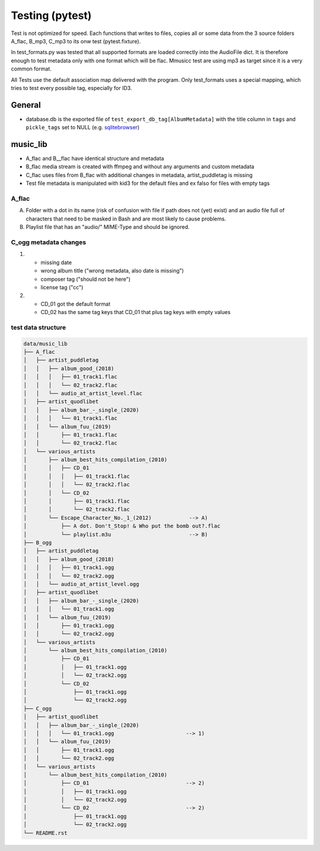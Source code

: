 Testing (pytest)
----------------

Test is not optimized for speed. Each functions that writes to files, copies all or some data from the 3 source folders A_flac, B_mp3, C_mp3 to its onw test (pytest.fixture).

In test_formats.py was tested that all supported formats are loaded correctly into the AudioFile dict. It is therefore enough to test metadata only with one format which will be flac. Mmusicc test are using mp3 as target since it is a very common format.

All Tests use the default association map delivered with the program. Only test_formats uses a special mapping, which tries to test every possible tag, especially for ID3.

General
^^^^^^^

- database.db is the exported file of ``test_export_db_tag[AlbumMetadata]`` with the title column in ``tags`` and ``pickle_tags`` set to NULL (e.g. `sqlitebrowser <http://sqlitebrowser.org>`_)


music_lib
^^^^^^^^^

- A_flac and B__flac have identical structure and metadata
- B_flac media stream is created with ffmpeg and without any arguments and custom metadata
- C_flac uses files from B_flac with additional changes in metadata, artist_puddletag is missing
- Test file metadata is manipulated with kid3 for the default files and ex falso for files with empty tags

A_flac
""""""

A) Folder with a dot in its name (risk of confusion with file if path does not (yet) exist) and an audio file full of characters that need to be masked in Bash and are most likely to cause problems.
B) Playlist file that has an "audio/" MIME-Type and should be ignored.

C_ogg metadata changes
""""""""""""""""""""""

1)  - missing date
    - wrong album title ("wrong metadata, also date is missing")
    - composer tag ("should not be here")
    - license tag ("cc")
2)  - CD_01 got the default format
    - CD_02 has the same tag keys that CD_01 that plus tag keys with empty values




test data structure
"""""""""""""""""""

.. code-block:: none

    data/music_lib
    ├── A_flac
    │   ├── artist_puddletag
    │   │   ├── album_good_(2018)
    │   │   │   ├── 01_track1.flac
    │   │   │   └── 02_track2.flac
    │   │   └── audio_at_artist_level.flac
    │   ├── artist_quodlibet
    │   │   ├── album_bar_-_single_(2020)
    │   │   │   └── 01_track1.flac
    │   │   └── album_fuu_(2019)
    │   │       ├── 01_track1.flac
    │   │       └── 02_track2.flac
    │   └── various_artists
    │       ├── album_best_hits_compilation_(2010)
    │       │   ├── CD_01
    │       │   │   ├── 01_track1.flac
    │       │   │   └── 02_track2.flac
    │       │   └── CD_02
    │       │       ├── 01_track1.flac
    │       │       └── 02_track2.flac
    │       └── Escape_Character_No._1_(2012)            --> A)
    │           ├── A dot. Don't_Stop! & Who put the bomb out?.flac
    │           └── playlist.m3u                         --> B)
    ├── B_ogg
    │   ├── artist_puddletag
    │   │   ├── album_good_(2018)
    │   │   │   ├── 01_track1.ogg
    │   │   │   └── 02_track2.ogg
    │   │   └── audio_at_artist_level.ogg
    │   ├── artist_quodlibet
    │   │   ├── album_bar_-_single_(2020)
    │   │   │   └── 01_track1.ogg
    │   │   └── album_fuu_(2019)
    │   │       ├── 01_track1.ogg
    │   │       └── 02_track2.ogg
    │   └── various_artists
    │       └── album_best_hits_compilation_(2010)
    │           ├── CD_01
    │           │   ├── 01_track1.ogg
    │           │   └── 02_track2.ogg
    │           └── CD_02
    │               ├── 01_track1.ogg
    │               └── 02_track2.ogg
    ├── C_ogg
    │   ├── artist_quodlibet
    │   │   ├── album_bar_-_single_(2020)
    │   │   │   └── 01_track1.ogg                       --> 1)
    │   │   └── album_fuu_(2019)
    │   │       ├── 01_track1.ogg
    │   │       └── 02_track2.ogg
    │   └── various_artists
    │       └── album_best_hits_compilation_(2010)
    │           ├── CD_01                               --> 2)
    │           │   ├── 01_track1.ogg
    │           │   └── 02_track2.ogg
    │           └── CD_02                               --> 2)
    │               ├── 01_track1.ogg
    │               └── 02_track2.ogg
    └── README.rst

